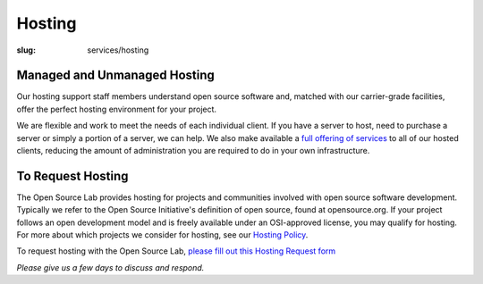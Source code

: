Hosting
=======
:slug: services/hosting




Managed and Unmanaged Hosting
~~~~~~~~~~~~~~~~~~~~~~~~~~~~~

Our hosting support staff members understand open source software and,
matched with our carrier-grade facilities, offer the perfect hosting
environment for your project.



We are flexible and work to meet the needs of each individual client.
If you have a server to host, need to purchase a server or simply a
portion of a server, we can help. We also make available a `full
offering of services </services/hosting/details/>`_ to all of our hosted clients, reducing the
amount of administration you are required to do in your own
infrastructure.


To Request Hosting
~~~~~~~~~~~~~~~~~~

The Open Source Lab provides hosting for projects and communities
involved with open source software development. Typically we refer to
the Open Source Initiative's definition of open source, found at
opensource.org. If your project follows an open development model and
is freely available under an OSI-approved license, you may qualify for
hosting. For more about which projects we consider for hosting, see
our `Hosting Policy </services/hosting/policy/>`_.

To request hosting with the Open Source Lab, `please fill out this
Hosting Request form </request-hosting>`_

*Please give us a few days to discuss and respond.*

